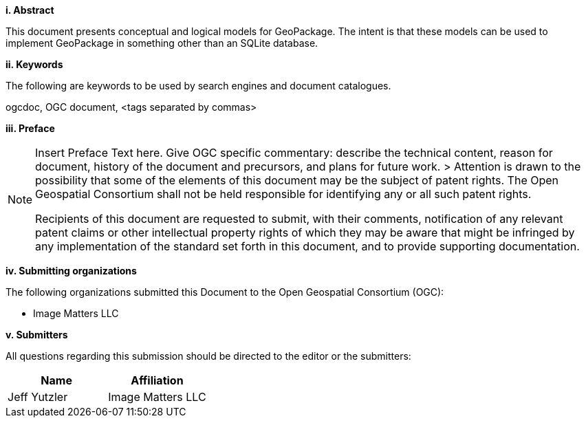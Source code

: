 [big]*i.     Abstract*

This document presents conceptual and logical models for GeoPackage.
The intent is that these models can be used to implement GeoPackage in something other than an SQLite database.

[big]*ii.    Keywords*

The following are keywords to be used by search engines and document catalogues.

ogcdoc, OGC document, <tags separated by commas>

[big]*iii.   Preface*

[NOTE]
====
Insert Preface Text here. Give OGC specific commentary: describe the technical content, reason for document, history of the document and precursors, and plans for future work. >
Attention is drawn to the possibility that some of the elements of this document may be the subject of patent rights. The Open Geospatial Consortium shall not be held responsible for identifying any or all such patent rights.

Recipients of this document are requested to submit, with their comments, notification of any relevant patent claims or other intellectual property rights of which they may be aware that might be infringed by any implementation of the standard set forth in this document, and to provide supporting documentation.
====
[big]*iv.    Submitting organizations*

The following organizations submitted this Document to the Open Geospatial Consortium (OGC):

* Image Matters LLC

[big]*v.     Submitters*

All questions regarding this submission should be directed to the editor or the submitters:

[cols=",",options="header",]
|====
|Name|Affiliation
|Jeff Yutzler|Image Matters LLC
|====
